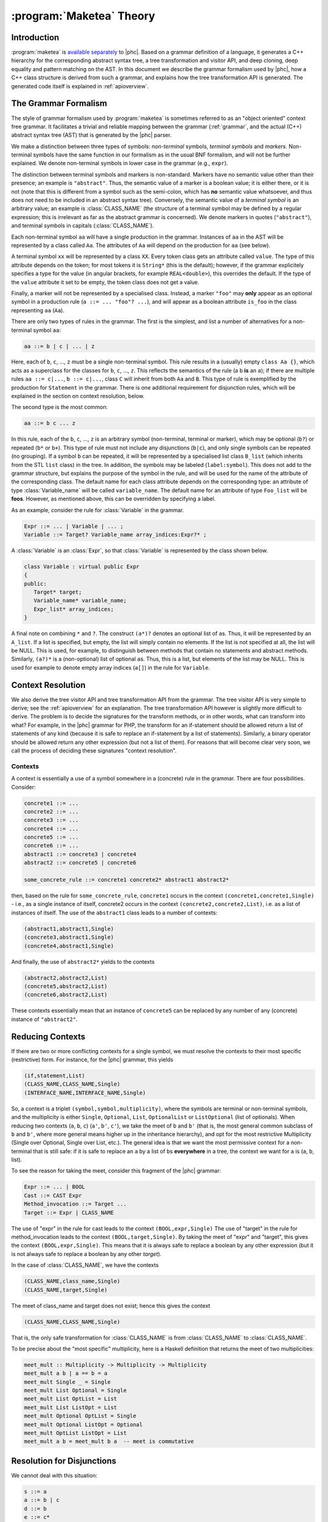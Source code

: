 .. _maketeatheory:

:program:`Maketea` Theory
=========================

Introduction
------------

:program:`maketea` is `available
separately <http://maketea.googlecode.com>`_ to |phc|. Based on a grammar definition of a language, it
generates a C++ hierarchy for the corresponding abstract syntax tree, a tree
transformation and visitor API, and deep cloning, deep equality and pattern
matching on the AST. In this document we describe the grammar formalism used by
|phc|, how a C++ class structure is derived from such a grammar, and explains
how the tree transformation API is generated. The generated code itself is
explained in :ref:`apioverview`. 

The Grammar Formalism
---------------------

The style of grammar formalism used by :program:`maketea` is sometimes referred
to as an "object oriented" context free grammar.  It facilitates a trivial and
reliable mapping between the grammar (:ref:`grammar`, and the actual
(C++) abstract syntax tree (AST) that is generated by the |phc| parser.  

We make a distinction between three types of symbols: *non-terminal* symbols,
*terminal symbols* and *markers*.  Non-terminal symbols have the same function
in our formalism as in the usual BNF formalism, and will not be further
explained. We denote non-terminal symbols in lower case in the
grammar (e.g., ``expr``).  

The distinction between terminal symbols and markers is non-standard.  Markers
have no semantic value other than their presence; an example is ``"abstract"``.
Thus, the semantic value of a marker is a boolean value; it is either there, or
it is not (note that this is different from a symbol such as the semi-colon,
which has **no** semantic value whatsoever, and thus does not need to be
included in an abstract syntax tree).  Conversely, the semantic value of a
*terminal symbol* is an arbitrary value; an example is :class:`CLASS_NAME` (the
structure of a terminal symbol may be defined by a regular expression; this is
irrelevant as far as the abstract grammar is concerned). We denote markers in
quotes (``"abstract"``), and terminal symbols in capitals
(:class:`CLASS_NAME`).  

Each non-terminal symbol ``aa`` will have a single production in the grammar.
Instances of ``aa`` in the AST will be represented by a class called ``Aa``.
The attributes of ``Aa`` will depend on the production for ``aa`` (see below). 

A terminal symbol ``xx`` will be represented by a class ``XX``. Every token
class gets an attribute called ``value``. The type of this attribute depends on
the token; for most tokens it is ``String*`` (this is the default); however, if
the grammar explicitely specifies a type for the value (in angular brackets,
for example ``REAL<double>``), this overrides the default. If the type of the
``value`` attribute it set to be empty, the token class does not get a value.

Finally, a marker will not be represented by a specialised class.  Instead, a
marker ``"foo"`` may **only** appear as an optional symbol in a production rule
(``a ::= ... "foo"? ...``), and will appear as a boolean attribute ``is_foo``
in the class representing ``aa`` (``Aa``).  

There are only two types of rules in the grammar. The first is the simplest,
and list a number of alternatives for a non-terminal symbol ``aa``:

.. sourcecode:: haskell

   aa ::= b | c | ... | z


.. todo:: 
   
   these can be Terminals too

Here, each of ``b``, ``c``, ..., ``z`` must be a single non-terminal symbol.
This rule results in a (usually) empty ``class Aa {}``, which acts as a
superclass for the classes for ``b``, ``c``, ..., ``z``. This reflects the
semantics of the rule (a ``b`` **is** an ``a``); if there are
multiple rules ``aa ::= c|...``, ``b ::= c|...``, class ``C`` will inherit from
both ``Aa`` and ``B``. This type of rule is exemplified by the production for
``Statement`` in the grammar. There is one additional requirement for
disjunction rules, which will be explained in the section on context
resolution, below.  

The second type is the most common: 

.. sourcecode:: haskell

   aa ::= b c ... z


In this rule, each of the ``b``, ``c``, ..., ``z`` is an arbitrary symbol
(non-terminal, terminal or marker), which may be optional (``b?``) or repeated
(``b*`` or ``b+``). This type of rule must not include any disjunctions
(``b|c``), and only single symbols can be repeated (no grouping).  If a symbol
``b`` can be repeated, it will be represented by a specialised list class
``B_list`` (which inherits from the STL ``list`` class) in the tree. In
addition, the symbols may be labeled (``label:symbol``). This does not add to
the grammar structure, but explains the purpose of the symbol in the rule, and
will be used for the name of the attribute of the corresponding class.  The
default name for each class attribute depends on the corresponding type: an
attribute of type :class:`Variable_name`  will be called ``variable_name``. The
default name for an attribute of type ``Foo_list`` will be **foos**.  However,
as mentioned above, this can be overridden by specifying a label.  

As an example, consider the rule for :class:`Variable` in the grammar.

.. sourcecode:: haskell

   Expr ::= ... | Variable | ... ;
   Variable ::= Target? Variable_name array_indices:Expr?* ;


A :class:`Variable` is an :class:`Expr`, so that :class:`Variable` is represented by the class
shown below.

.. todo::

   I removed a discuss about optional attributes, since string_index isnt
   supported in variable anymore. Does this need to be discussed?

.. sourcecode:: c++

   class Variable : virtual public Expr
   {
   public:
      Target* target;
      Variable_name* variable_name;
      Expr_list* array_indices;
   }


A final note on combining ``*`` and ``?``. The construct ``(a*)?`` denotes an
optional list of ``a``\s. Thus, it will be represented by an ``A_list``. If a
list is specified, but empty, the list will simply contain no elements. If the
list is not specified at all, the list will be NULL. This is used, for example,
to distinguish between methods that contain no statements and abstract methods.
Similarly, ``(a?)*`` is a (non-optional) list of optional ``a``\s. Thus, this
is a list, but elements of the list may be NULL.  This is used for example to
denote empty array indices (``a[]``) in the rule for ``Variable``.  

.. _contextresolution:

Context Resolution
------------------

We also derive the tree visitor API and tree transformation API from the
grammar. The tree visitor API is very simple to derive; see the
:ref:`apioverview` for an explanation. The tree transformation API however is
slightly more difficult to derive. The problem is to decide the signatures for
the transform methods, or in other words, what can transform into what? For
example, in the |phc| grammar for PHP, the transform for an if-statement should
be allowed return a list of statements of any kind (because it is safe to
replace an if-statement by a list of statements).  Similarly, a binary operator
should be allowed return any other expression (but not a list of them). For
reasons that will become clear very soon, we call the process of deciding these
signatures "context resolution".


Contexts
********

A context is essentially a use of a symbol somewhere in a (concrete) rule in
the grammar.  There are four possibilities. Consider: 

.. sourcecode:: haskell

   concrete1 ::= ... 
   concrete2 ::= ...
   concrete3 ::= ...
   concrete4 ::= ...
   concrete5 ::= ...
   concrete6 ::= ...
   abstract1 ::= concrete3 | concrete4
   abstract2 ::= concrete5 | concrete6
      
   some_concrete_rule ::= concrete1 concrete2* abstract1 abstract2* 


then, based on the rule for ``some_concrete_rule``, ``concrete1`` occurs in the
context ``(concrete1,concrete1,Single)`` - i.e., as a single instance of
itself, concrete2 occurs in the context ``(concrete2,concrete2,List)``, i.e.
as a list of instances of itself. The use of the ``abstract1`` class leads to a
number of contexts: 

.. sourcecode:: haskell

   (abstract1,abstract1,Single)
   (concrete3,abstract1,Single)
   (concrete4,abstract1,Single)


And finally, the use of ``abstract2*`` yields to the contexts 

.. sourcecode:: haskell

   (abstract2,abstract2,List)
   (concrete5,abstract2,List)
   (concrete6,abstract2,List)


These contexts essentially mean that an instance of ``concrete5`` can be
replaced by any number of any (concrete) instance of ``"abstract2"``. 


Reducing Contexts
-----------------

If there are two or more conflicting contexts for a single symbol, we must
resolve the contexts to their most specific (restrictive) form.  For instance,
for the |phc| grammar, this yields 

.. sourcecode:: haskell

   (if,statement,List)
   (CLASS_NAME,CLASS_NAME,Single)
   (INTERFACE_NAME,INTERFACE_NAME,Single)


So, a context is a triplet ``(symbol,symbol,multiplicity)``, where the symbols
are terminal or non-terminal symbols, and the multiplicity is either
``Single``, ``Optional``, ``List``, ``OptionalList`` or ``ListOptional`` (list
of optionals).  When reducing two contexts (``a``, ``b``, ``c``)
(``a'``, ``b'``, ``c'``), we take the meet of ``b`` and ``b'`` (that is, the most
general common subclass of ``b`` and ``b'``, where more general means higher up
in the inheritance hierarchy), and opt for the most restrictive Multiplicity
(Single over Optional, Single over List, etc.). The general idea is that we
want the most permissive context for a non-terminal that is still safe: if it
is safe to replace an ``a`` by a list of ``b``\s **everywhere** in a tree, the
context we want for ``a`` is (``a``, ``b``, list). 

To see the reason for taking the meet, consider this fragment of the |phc|
grammar:

.. sourcecode:: haskell

   Expr ::= ... | BOOL
   Cast ::= CAST Expr
   Method_invocation ::= Target ...
   Target ::= Expr | CLASS_NAME


The use of "expr" in the rule for cast leads to the context
``(BOOL,expr,Single)`` The use of "target" in the rule for method_invocation
leads to the context ``(BOOL,target,Single)``. By taking the meet of "expr" and
"target", this gives the context ``(BOOL,expr,Single)``. This means that it is
always safe to replace a boolean by any other expression (but it is not always
safe to replace a boolean by any other *target*).
	
In the case of :class:`CLASS_NAME`, we have the contexts

.. sourcecode:: haskell

   (CLASS_NAME,class_name,Single)
   (CLASS_NAME,target,Single)


The meet of class_name and target does not exist; hence this gives the context
	
.. sourcecode:: haskell

   (CLASS_NAME,CLASS_NAME,Single)


That is, the only safe transformation for :class:`CLASS_NAME` is from
:class:`CLASS_NAME` to :class:`CLASS_NAME`.

To be precise about the "most specific" multiplicity, here is a Haskell
definition that returns the meet of two multiplicities:

.. sourcecode:: haskell

   meet_mult :: Multiplicity -> Multiplicity -> Multiplicity
   meet_mult a b | a == b = a
   meet_mult Single _ = Single  
   meet_mult List Optional = Single 
   meet_mult List OptList = List
   meet_mult List ListOpt = List
   meet_mult Optional OptList = Single
   meet_mult Optional ListOpt = Optional
   meet_mult OptList ListOpt = List
   meet_mult a b = meet_mult b a  -- meet is commutative


Resolution for Disjunctions
---------------------------

We cannot deal with this situation:

.. sourcecode:: haskell

   s ::= a
   a ::= b | c
   d ::= b
   e ::= c*


This grammar leads to the following contexts:

.. sourcecode:: haskell

   (a,a,Single)
   (b,a,Single)
   (b,b,Single)
   (c,a,Single)
   (c,c,List)


Resolving these contexts lead to

.. sourcecode:: haskell

   (a,a,Single)
   (b,b,Single)
   (c,c,List)


However, this is incorrect, because this indicates that an ``a`` will only be
replaced by another, single, ``a``; but a ``c`` (which is an ``a``) will in
fact return a list of ``c``\s. The problem is that the non-terminals in the rule
for ``a`` have a different multiplicity in their contexts (single for ``b``,
list for ``c``). :program:`maketea` disallows this; if this happens in a
grammar, :program:`maketea` will exit with a "cannot deal with mixed
multiplicity in disjunction" error.

Otherwise, for a rule ``a ::= b1 | b2 | ...``, if the multiplicity of ``a`` is
list, and the multiplicities of all the ``b``\s are lists, the multiplicity for
``a`` will be list; if the multiplicity of all the ``b``\s is single, the
multiplicity for ``a`` will be set to single (independent of the original
multiplicity for ``a``).
